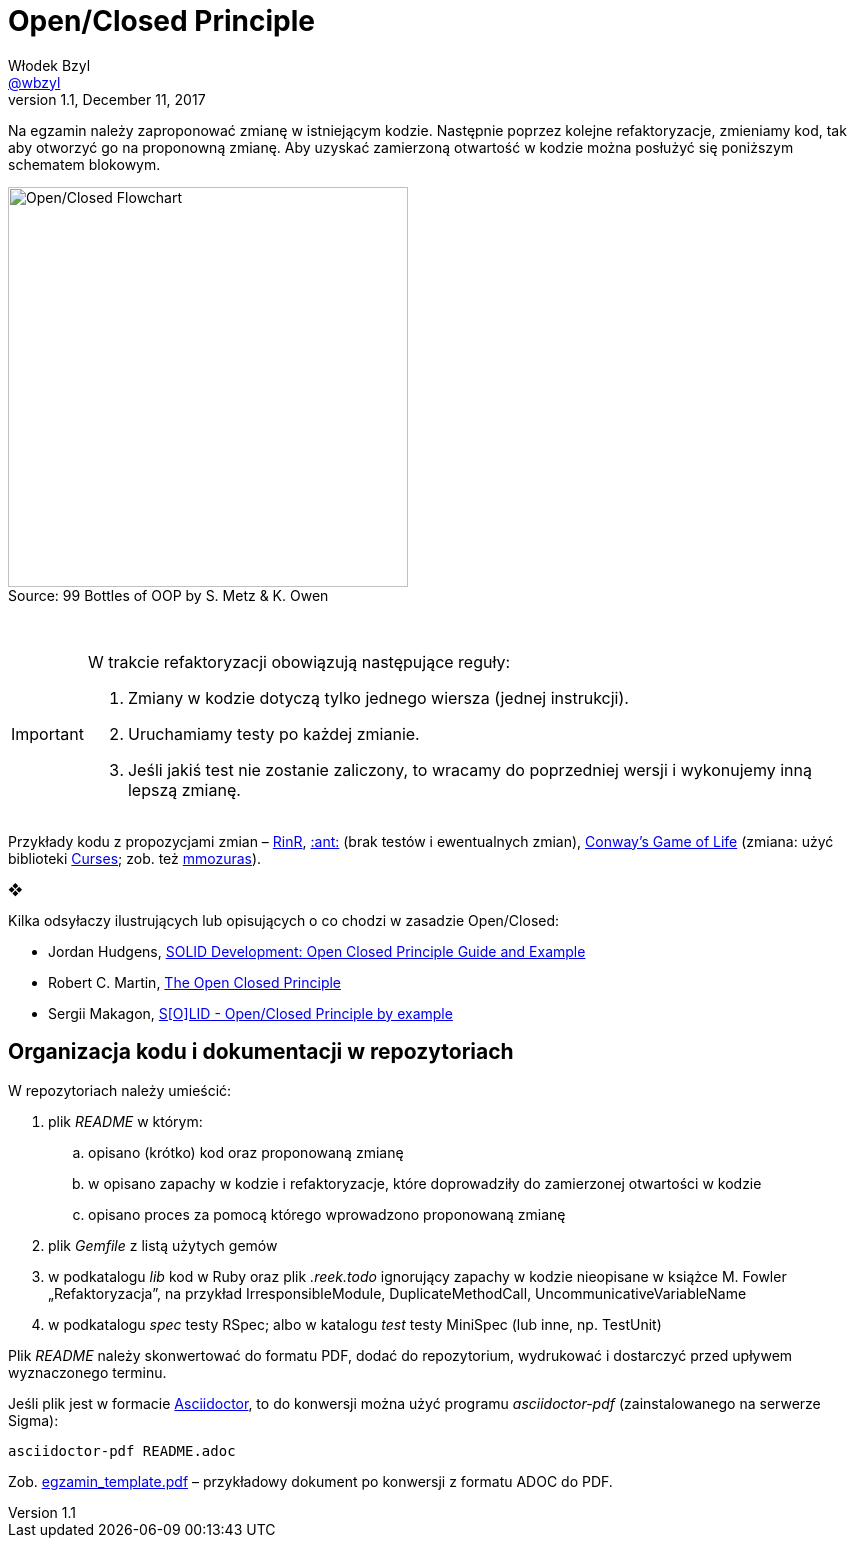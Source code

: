 # Open/Closed Principle
Włodek Bzyl <https://github.com/wbzyl[@wbzyl]>
version 1.1, December 11, 2017
:source-highlighter: pygments
:pygments-style: manni
:experimental:
:figure-caption!:
ifndef::env-github[:icons: font]
ifdef::env-github[]
:status:
:caution-caption: :fire:
:important-caption: :white_check_mark:
:note-caption: :notes:
:tip-caption: :bulb:
:warning-caption: :warning:
endif::[]

Na egzamin należy zaproponować zmianę w istniejącym kodzie. Następnie poprzez
kolejne refaktoryzacje, zmieniamy kod, tak aby otworzyć go na proponowną zmianę.
Aby uzyskać zamierzoną otwartość w kodzie można posłużyć się poniższym schematem
blokowym.

.Source: 99 Bottles of OOP by S. Metz & K. Owen
image::images/open_closed.png[Open/Closed Flowchart, 400]

{nbsp}

[IMPORTANT]
====
W trakcie refaktoryzacji obowiązują następujące reguły:

. Zmiany w kodzie dotyczą tylko jednego wiersza (jednej instrukcji).
. Uruchamiamy testy po każdej zmianie.
. Jeśli jakiś test nie zostanie zaliczony, to wracamy do poprzedniej wersji
  i wykonujemy inną lepszą zmianę.
====

Przykłady kodu z propozycjami zmian – link:RinR[RinR], link:AntColony[:ant:]
(brak testów i ewentualnych zmian),
https://github.com/andersondias/conway-game-of-life-ruby[Conway's Game of Life]
(zmiana: użyć biblioteki https://github.com/ruby/curses[Curses]; zob. też
https://github.com/mmozuras/life[mmozuras]).

❖

Kilka odsyłaczy ilustrujących lub opisujących o co chodzi w zasadzie Open/Closed:

* Jordan Hudgens,
  https://www.crondose.com/2016/08/solid-development-open-closed-principle[SOLID Development: Open Closed Principle Guide and Example]
* Robert C. Martin,
  https://8thlight.com/blog/uncle-bob/2014/05/12/TheOpenClosedPrinciple.html[The Open Closed Principle]
* Sergii Makagon,
  http://rubyblog.pro/2017/05/solid-open-closed-principle-by-example[S[O\]LID - Open/Closed Principle by example]


## Organizacja kodu i dokumentacji w repozytoriach

W repozytoriach należy umieścić:

. plik _README_ w którym:
.. opisano (krótko) kod oraz proponowaną zmianę
.. w opisano zapachy w kodzie i refaktoryzacje, które doprowadziły
  do zamierzonej otwartości w kodzie
.. opisano proces za pomocą którego wprowadzono proponowaną zmianę
. plik _Gemfile_ z listą użytych gemów
. w podkatalogu _lib_ kod w Ruby oraz plik _.reek.todo_ ignorujący zapachy w
  kodzie nieopisane w książce M. Fowler „Refaktoryzacja”, na przykład
  IrresponsibleModule, DuplicateMethodCall, UncommunicativeVariableName
. w podkatalogu _spec_ testy RSpec; albo w katalogu _test_ testy MiniSpec
  (lub inne, np. TestUnit)

Plik _README_ należy skonwertować do formatu PDF, dodać do repozytorium,
wydrukować i dostarczyć przed upływem wyznaczonego terminu.

Jeśli plik jest w formacie
http://asciidoctor.org[Asciidoctor], to do konwersji można użyć programu
_asciidoctor-pdf_ (zainstalowanego na serwerze Sigma):
```sh
asciidoctor-pdf README.adoc
```
Zob. link:egzamin_template.pdf[egzamin_template.pdf] – przykładowy dokument
po konwersji z formatu ADOC do PDF.
